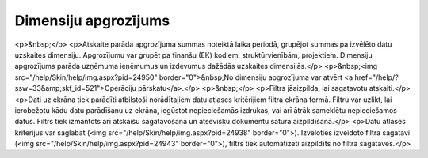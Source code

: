 .. 582 =========================Dimensiju apgrozījums========================= <p>&nbsp;</p>
<p>Atskaite parāda apgrozījuma summas noteiktā laika periodā, grupējot summas pa izvēlēto datu uzskaites dimensiju. Apgrozījumu var grupēt pa finanšu (EK) kodiem, struktūrvienībām, projektiem. Dimensiju apgrozījums parāda uzņēmuma ieņēmumus un izdevumus dažādās uzskaites dimensijās.</p>
<p>&nbsp;<img src="/help/Skin/help/img.aspx?pid=24950" border="0">&nbsp;No dimensiju apgrozījuma var atvērt <a href="/help/?ssw=33&amp;skf_id=521">Operāciju pārskatu</a>.</p>
<p>&nbsp;</p>
<p>Filtrs jāaizpilda, lai sagatavotu atskaiti.</p>
<p>Dati uz ekrāna tiek parādīti atbilstoši norādītajiem datu atlases kritērijiem filtra ekrāna formā. Filtru var uzlikt, lai ierobežotu kādu datu parādīšanu uz ekrāna, iegūstot nepieciešamās izdrukas, vai arī ātrāk sameklētu nepieciešamos datus. Filtrs tiek izmantots arī atskaišu sagatavošanā un atsevišķu dokumentu satura aizpildīšanā.</p>
<p>Datu atlases kritērijus var saglabāt (<img src="/help/Skin/help/img.aspx?pid=24938" border="0">). Izvēloties izveidoto filtra sagatavi (<img src="/help/Skin/help/img.aspx?pid=24943" border="0">), filtrs tiek automatizēti aizpildīts no filtra sagataves.</p> 